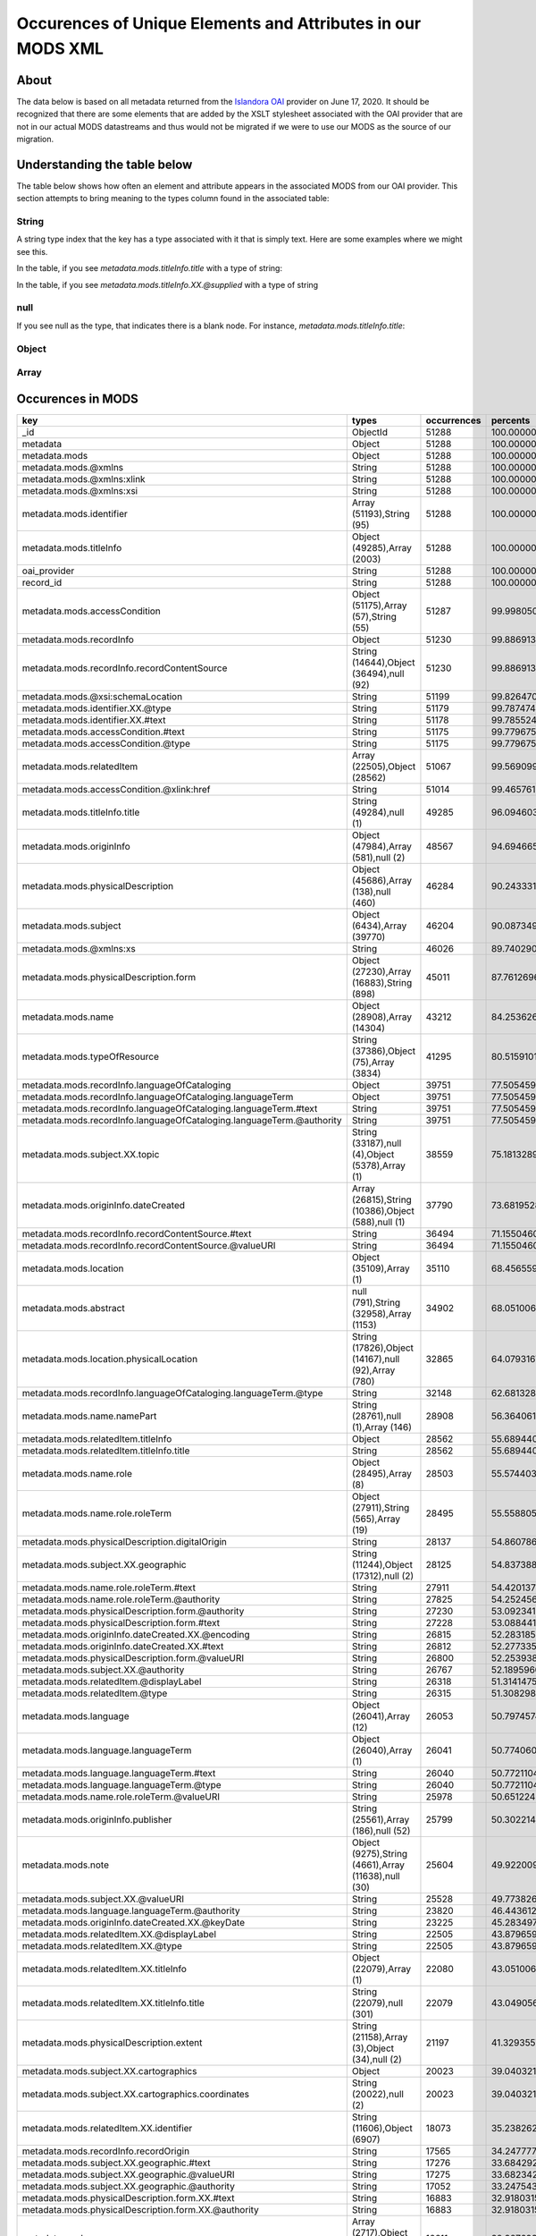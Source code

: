 Occurences of Unique Elements and Attributes in our MODS XML
============================================================

About
-----

The data below is based on all metadata returned from the `Islandora OAI <https://digital.lib.utk.edu/collections/oai2?verb=ListRecords&metadataPrefix=mods&until=2020-06-17>`_
provider on June 17, 2020.  It should be recognized that there are some elements that are added by the XSLT stylesheet
associated with the OAI provider that are not in our actual MODS datastreams and thus would not be migrated if we were
to use our MODS as the source of our migration.

Understanding the table below
-----------------------------

The table below shows how often an element and attribute appears in the associated MODS from our OAI provider. This
section attempts to bring meaning to the types column found in the associated table:

======
String
======

A string type index that the key has a type associated with it that is simply text.  Here are some examples where we
might see this.

In the table, if you see `metadata.mods.titleInfo.title` with a type of string:

.. code-block:: xml
    :caption: An XML element with a simple text node
    :name: An XML element with a simple text node
    :emphasize-lines: 2-4

    <mods:titleInfo>
        <mods:title>
            Didn't mail your tax returns until 11:59 PM last night
        </mods:title>
    </mods:titleInfo>

In the table, if you see `metadata.mods.titleInfo.XX.@supplied` with a type of string

.. code-block:: xml
    :caption: An XML attribute value
    :name: An XML attribute value
    :emphasize-lines: 1

    <mods:titleInfo supplied="yes">
        <mods:title>
            Didn't mail your tax returns until 11:59 PM last night
        </mods:title>
    </mods:titleInfo>


====
null
====

If you see null as the type, that indicates there is a blank node.  For instance, `metadata.mods.titleInfo.title`:

.. code-block:: xml
    :caption: A blank node
    :name: A blank node
    :emphasize-lines: 2

    <mods:titleInfo>
        <mods:title/>
    </mods:titleInfo>

======
Object
======

=====
Array
=====

Occurences in MODS
------------------

+-----------------------------------------------------------------------+-----------------------------------------------------+-------------+-------------------------+
| key                                                                   | types                                               | occurrences | percents                |
+=======================================================================+=====================================================+=============+=========================+
| _id                                                                   | ObjectId                                            | 51288       | 100.0000000000000000000 |
+-----------------------------------------------------------------------+-----------------------------------------------------+-------------+-------------------------+
| metadata                                                              | Object                                              | 51288       | 100.0000000000000000000 |
+-----------------------------------------------------------------------+-----------------------------------------------------+-------------+-------------------------+
| metadata.mods                                                         | Object                                              | 51288       | 100.0000000000000000000 |
+-----------------------------------------------------------------------+-----------------------------------------------------+-------------+-------------------------+
| metadata.mods.@xmlns                                                  | String                                              | 51288       | 100.0000000000000000000 |
+-----------------------------------------------------------------------+-----------------------------------------------------+-------------+-------------------------+
| metadata.mods.@xmlns:xlink                                            | String                                              | 51288       | 100.0000000000000000000 |
+-----------------------------------------------------------------------+-----------------------------------------------------+-------------+-------------------------+
| metadata.mods.@xmlns:xsi                                              | String                                              | 51288       | 100.0000000000000000000 |
+-----------------------------------------------------------------------+-----------------------------------------------------+-------------+-------------------------+
| metadata.mods.identifier                                              | Array (51193),String (95)                           | 51288       | 100.0000000000000000000 |
+-----------------------------------------------------------------------+-----------------------------------------------------+-------------+-------------------------+
| metadata.mods.titleInfo                                               | Object (49285),Array (2003)                         | 51288       | 100.0000000000000000000 |
+-----------------------------------------------------------------------+-----------------------------------------------------+-------------+-------------------------+
| oai_provider                                                          | String                                              | 51288       | 100.0000000000000000000 |
+-----------------------------------------------------------------------+-----------------------------------------------------+-------------+-------------------------+
| record_id                                                             | String                                              | 51288       | 100.0000000000000000000 |
+-----------------------------------------------------------------------+-----------------------------------------------------+-------------+-------------------------+
| metadata.mods.accessCondition                                         | Object (51175),Array (57),String (55)               | 51287       | 99.9980502261737598246  |
+-----------------------------------------------------------------------+-----------------------------------------------------+-------------+-------------------------+
| metadata.mods.recordInfo                                              | Object                                              | 51230       | 99.8869131180782972024  |
+-----------------------------------------------------------------------+-----------------------------------------------------+-------------+-------------------------+
| metadata.mods.recordInfo.recordContentSource                          | String (14644),Object (36494),null (92)             | 51230       | 99.8869131180782972024  |
+-----------------------------------------------------------------------+-----------------------------------------------------+-------------+-------------------------+
| metadata.mods.@xsi:schemaLocation                                     | String                                              | 51199       | 99.8264701294649796637  |
+-----------------------------------------------------------------------+-----------------------------------------------------+-------------+-------------------------+
| metadata.mods.identifier.XX.@type                                     | String                                              | 51179       | 99.7874746529402614215  |
+-----------------------------------------------------------------------+-----------------------------------------------------+-------------+-------------------------+
| metadata.mods.identifier.XX.#text                                     | String                                              | 51178       | 99.7855248791140212461  |
+-----------------------------------------------------------------------+-----------------------------------------------------+-------------+-------------------------+
| metadata.mods.accessCondition.#text                                   | String                                              | 51175       | 99.7796755576353149308  |
+-----------------------------------------------------------------------+-----------------------------------------------------+-------------+-------------------------+
| metadata.mods.accessCondition.@type                                   | String                                              | 51175       | 99.7796755576353149308  |
+-----------------------------------------------------------------------+-----------------------------------------------------+-------------+-------------------------+
| metadata.mods.relatedItem                                             | Array (22505),Object (28562)                        | 51067       | 99.5690999844018023168  |
+-----------------------------------------------------------------------+-----------------------------------------------------+-------------+-------------------------+
| metadata.mods.accessCondition.@xlink:href                             | String                                              | 51014       | 99.4657619716112861852  |
+-----------------------------------------------------------------------+-----------------------------------------------------+-------------+-------------------------+
| metadata.mods.titleInfo.title                                         | String (49284),null (1)                             | 49285       | 96.0946030260489720831  |
+-----------------------------------------------------------------------+-----------------------------------------------------+-------------+-------------------------+
| metadata.mods.originInfo                                              | Object (47984),Array (581),null (2)                 | 48567       | 94.6946654188114109729  |
+-----------------------------------------------------------------------+-----------------------------------------------------+-------------+-------------------------+
| metadata.mods.physicalDescription                                     | Object (45686),Array (138),null (460)               | 46284       | 90.2433317735142708216  |
+-----------------------------------------------------------------------+-----------------------------------------------------+-------------+-------------------------+
| metadata.mods.subject                                                 | Object (6434),Array (39770)                         | 46204       | 90.0873498674153836419  |
+-----------------------------------------------------------------------+-----------------------------------------------------+-------------+-------------------------+
| metadata.mods.@xmlns:xs                                               | String                                              | 46026       | 89.7402901263453429692  |
+-----------------------------------------------------------------------+-----------------------------------------------------+-------------+-------------------------+
| metadata.mods.physicalDescription.form                                | Object (27230),Array (16883),String (898)           | 45011       | 87.7612696927156434867  |
+-----------------------------------------------------------------------+-----------------------------------------------------+-------------+-------------------------+
| metadata.mods.name                                                    | Object (28908),Array (14304)                        | 43212       | 84.2536265793168013261  |
+-----------------------------------------------------------------------+-----------------------------------------------------+-------------+-------------------------+
| metadata.mods.typeOfResource                                          | String (37386),Object (75),Array (3834)             | 41295       | 80.5159101544220874302  |
+-----------------------------------------------------------------------+-----------------------------------------------------+-------------+-------------------------+
| metadata.mods.recordInfo.languageOfCataloging                         | Object                                              | 39751       | 77.5054593667134668067  |
+-----------------------------------------------------------------------+-----------------------------------------------------+-------------+-------------------------+
| metadata.mods.recordInfo.languageOfCataloging.languageTerm            | Object                                              | 39751       | 77.5054593667134668067  |
+-----------------------------------------------------------------------+-----------------------------------------------------+-------------+-------------------------+
| metadata.mods.recordInfo.languageOfCataloging.languageTerm.#text      | String                                              | 39751       | 77.5054593667134668067  |
+-----------------------------------------------------------------------+-----------------------------------------------------+-------------+-------------------------+
| metadata.mods.recordInfo.languageOfCataloging.languageTerm.@authority | String                                              | 39751       | 77.5054593667134668067  |
+-----------------------------------------------------------------------+-----------------------------------------------------+-------------+-------------------------+
| metadata.mods.subject.XX.topic                                        | String (33187),null (4),Object (5378),Array (1)     | 38559       | 75.1813289658399668269  |
+-----------------------------------------------------------------------+-----------------------------------------------------+-------------+-------------------------+
| metadata.mods.originInfo.dateCreated                                  | Array (26815),String (10386),Object (588),null (1)  | 37790       | 73.6819528934643557250  |
+-----------------------------------------------------------------------+-----------------------------------------------------+-------------+-------------------------+
| metadata.mods.recordInfo.recordContentSource.#text                    | String                                              | 36494       | 71.1550460146623038327  |
+-----------------------------------------------------------------------+-----------------------------------------------------+-------------+-------------------------+
| metadata.mods.recordInfo.recordContentSource.@valueURI                | String                                              | 36494       | 71.1550460146623038327  |
+-----------------------------------------------------------------------+-----------------------------------------------------+-------------+-------------------------+
| metadata.mods.location                                                | Object (35109),Array (1)                            | 35110       | 68.4565590391514575686  |
+-----------------------------------------------------------------------+-----------------------------------------------------+-------------+-------------------------+
| metadata.mods.abstract                                                | null (791),String (32958),Array (1153)              | 34902       | 68.0510060832943395326  |
+-----------------------------------------------------------------------+-----------------------------------------------------+-------------+-------------------------+
| metadata.mods.location.physicalLocation                               | String (17826),Object (14167),null (92),Array (780) | 32865       | 64.0793167992512877618  |
+-----------------------------------------------------------------------+-----------------------------------------------------+-------------+-------------------------+
| metadata.mods.recordInfo.languageOfCataloging.languageTerm.@type      | String                                              | 32148       | 62.6813289658399597215  |
+-----------------------------------------------------------------------+-----------------------------------------------------+-------------+-------------------------+
| metadata.mods.name.namePart                                           | String (28761),null (1),Array (146)                 | 28908       | 56.3640617688348157799  |
+-----------------------------------------------------------------------+-----------------------------------------------------+-------------+-------------------------+
| metadata.mods.relatedItem.titleInfo                                   | Object                                              | 28562       | 55.6894400249571077666  |
+-----------------------------------------------------------------------+-----------------------------------------------------+-------------+-------------------------+
| metadata.mods.relatedItem.titleInfo.title                             | String                                              | 28562       | 55.6894400249571077666  |
+-----------------------------------------------------------------------+-----------------------------------------------------+-------------+-------------------------+
| metadata.mods.name.role                                               | Object (28495),Array (8)                            | 28503       | 55.5744033692091718990  |
+-----------------------------------------------------------------------+-----------------------------------------------------+-------------+-------------------------+
| metadata.mods.name.role.roleTerm                                      | Object (27911),String (565),Array (19)              | 28495       | 55.5588051785992860232  |
+-----------------------------------------------------------------------+-----------------------------------------------------+-------------+-------------------------+
| metadata.mods.physicalDescription.digitalOrigin                       | String                                              | 28137       | 54.8607861488067385380  |
+-----------------------------------------------------------------------+-----------------------------------------------------+-------------+-------------------------+
| metadata.mods.subject.XX.geographic                                   | String (11244),Object (17312),null (2)              | 28125       | 54.8373888628919061716  |
+-----------------------------------------------------------------------+-----------------------------------------------------+-------------+-------------------------+
| metadata.mods.name.role.roleTerm.#text                                | String                                              | 27911       | 54.4201372640773683997  |
+-----------------------------------------------------------------------+-----------------------------------------------------+-------------+-------------------------+
| metadata.mods.name.role.roleTerm.@authority                           | String                                              | 27825       | 54.2524567150210543787  |
+-----------------------------------------------------------------------+-----------------------------------------------------+-------------+-------------------------+
| metadata.mods.physicalDescription.form.@authority                     | String                                              | 27230       | 53.0923412884105445642  |
+-----------------------------------------------------------------------+-----------------------------------------------------+-------------+-------------------------+
| metadata.mods.physicalDescription.form.#text                          | String                                              | 27228       | 53.0884417407580713189  |
+-----------------------------------------------------------------------+-----------------------------------------------------+-------------+-------------------------+
| metadata.mods.originInfo.dateCreated.XX.@encoding                     | String                                              | 26815       | 52.2831851505225415622  |
+-----------------------------------------------------------------------+-----------------------------------------------------+-------------+-------------------------+
| metadata.mods.originInfo.dateCreated.XX.#text                         | String                                              | 26812       | 52.2773358290438281415  |
+-----------------------------------------------------------------------+-----------------------------------------------------+-------------+-------------------------+
| metadata.mods.physicalDescription.form.@valueURI                      | String                                              | 26800       | 52.2539385431289957751  |
+-----------------------------------------------------------------------+-----------------------------------------------------+-------------+-------------------------+
| metadata.mods.subject.XX.@authority                                   | String                                              | 26767       | 52.1895960068632049911  |
+-----------------------------------------------------------------------+-----------------------------------------------------+-------------+-------------------------+
| metadata.mods.relatedItem.@displayLabel                               | String                                              | 26318       | 51.3141475588831710297  |
+-----------------------------------------------------------------------+-----------------------------------------------------+-------------+-------------------------+
| metadata.mods.relatedItem.@type                                       | String                                              | 26315       | 51.3082982374044576090  |
+-----------------------------------------------------------------------+-----------------------------------------------------+-------------+-------------------------+
| metadata.mods.language                                                | Object (26041),Array (12)                           | 26053       | 50.7974574949305903715  |
+-----------------------------------------------------------------------+-----------------------------------------------------+-------------+-------------------------+
| metadata.mods.language.languageTerm                                   | Object (26040),Array (1)                            | 26041       | 50.7740602090157508997  |
+-----------------------------------------------------------------------+-----------------------------------------------------+-------------+-------------------------+
| metadata.mods.language.languageTerm.#text                             | String                                              | 26040       | 50.7721104351895178297  |
+-----------------------------------------------------------------------+-----------------------------------------------------+-------------+-------------------------+
| metadata.mods.language.languageTerm.@type                             | String                                              | 26040       | 50.7721104351895178297  |
+-----------------------------------------------------------------------+-----------------------------------------------------+-------------+-------------------------+
| metadata.mods.name.role.roleTerm.@valueURI                            | String                                              | 25978       | 50.6512244579628756469  |
+-----------------------------------------------------------------------+-----------------------------------------------------+-------------+-------------------------+
| metadata.mods.originInfo.publisher                                    | String (25561),Array (186),null (52)                | 25799       | 50.3022149430666019043  |
+-----------------------------------------------------------------------+-----------------------------------------------------+-------------+-------------------------+
| metadata.mods.note                                                    | Object (9275),String (4661),Array (11638),null (30) | 25604       | 49.9220090469505564101  |
+-----------------------------------------------------------------------+-----------------------------------------------------+-------------+-------------------------+
| metadata.mods.subject.XX.@valueURI                                    | String                                              | 25528       | 49.7738262361566086156  |
+-----------------------------------------------------------------------+-----------------------------------------------------+-------------+-------------------------+
| metadata.mods.language.languageTerm.@authority                        | String                                              | 23820       | 46.4436125409452529311  |
+-----------------------------------------------------------------------+-----------------------------------------------------+-------------+-------------------------+
| metadata.mods.originInfo.dateCreated.XX.@keyDate                      | String                                              | 23225       | 45.2834971143347360112  |
+-----------------------------------------------------------------------+-----------------------------------------------------+-------------+-------------------------+
| metadata.mods.relatedItem.XX.@displayLabel                            | String                                              | 22505       | 43.8796599594447016557  |
+-----------------------------------------------------------------------+-----------------------------------------------------+-------------+-------------------------+
| metadata.mods.relatedItem.XX.@type                                    | String                                              | 22505       | 43.8796599594447016557  |
+-----------------------------------------------------------------------+-----------------------------------------------------+-------------+-------------------------+
| metadata.mods.relatedItem.XX.titleInfo                                | Object (22079),Array (1)                            | 22080       | 43.0510060832943395326  |
+-----------------------------------------------------------------------+-----------------------------------------------------+-------------+-------------------------+
| metadata.mods.relatedItem.XX.titleInfo.title                          | String (22079),null (301)                           | 22079       | 43.0490563094680993572  |
+-----------------------------------------------------------------------+-----------------------------------------------------+-------------+-------------------------+
| metadata.mods.physicalDescription.extent                              | String (21158),Array (3),Object (34),null (2)       | 21197       | 41.3293557947278102915  |
+-----------------------------------------------------------------------+-----------------------------------------------------+-------------+-------------------------+
| metadata.mods.subject.XX.cartographics                                | Object                                              | 20023       | 39.0403213227265624141  |
+-----------------------------------------------------------------------+-----------------------------------------------------+-------------+-------------------------+
| metadata.mods.subject.XX.cartographics.coordinates                    | String (20022),null (2)                             | 20023       | 39.0403213227265624141  |
+-----------------------------------------------------------------------+-----------------------------------------------------+-------------+-------------------------+
| metadata.mods.relatedItem.XX.identifier                               | String (11606),Object (6907)                        | 18073       | 35.2382623615660577343  |
+-----------------------------------------------------------------------+-----------------------------------------------------+-------------+-------------------------+
| metadata.mods.recordInfo.recordOrigin                                 | String                                              | 17565       | 34.2477772578380879054  |
+-----------------------------------------------------------------------+-----------------------------------------------------+-------------+-------------------------+
| metadata.mods.subject.XX.geographic.#text                             | String                                              | 17276       | 33.6842926220558425143  |
+-----------------------------------------------------------------------+-----------------------------------------------------+-------------+-------------------------+
| metadata.mods.subject.XX.geographic.@valueURI                         | String                                              | 17275       | 33.6823428482296023390  |
+-----------------------------------------------------------------------+-----------------------------------------------------+-------------+-------------------------+
| metadata.mods.subject.XX.geographic.@authority                        | String                                              | 17052       | 33.2475432849789456213  |
+-----------------------------------------------------------------------+-----------------------------------------------------+-------------+-------------------------+
| metadata.mods.physicalDescription.form.XX.#text                       | String                                              | 16883       | 32.9180315083450309999  |
+-----------------------------------------------------------------------+-----------------------------------------------------+-------------+-------------------------+
| metadata.mods.physicalDescription.form.XX.@authority                  | String                                              | 16883       | 32.9180315083450309999  |
+-----------------------------------------------------------------------+-----------------------------------------------------+-------------+-------------------------+
| metadata.mods.genre                                                   | Array (2717),Object (13009),String (885)            | 16611       | 32.3876930276087975358  |
+-----------------------------------------------------------------------+-----------------------------------------------------+-------------+-------------------------+
| metadata.mods.physicalDescription.internetMediaType                   | String (14660),Array (34)                           | 14694       | 28.6499766027140836400  |
+-----------------------------------------------------------------------+-----------------------------------------------------+-------------+-------------------------+
| metadata.mods.originInfo.place                                        | Object (14334),Array (83)                           | 14417       | 28.1098892528466706153  |
+-----------------------------------------------------------------------+-----------------------------------------------------+-------------+-------------------------+
| metadata.mods.originInfo.place.placeTerm                              | Object (14269),String (65)                          | 14334       | 27.9480580252690700149  |
+-----------------------------------------------------------------------+-----------------------------------------------------+-------------+-------------------------+
| metadata.mods.name.XX.namePart                                        | String (14303),Array (10224)                        | 14304       | 27.8895648104819855462  |
+-----------------------------------------------------------------------+-----------------------------------------------------+-------------+-------------------------+
| metadata.mods.name.XX.role                                            | Object (14302),Array (2)                            | 14304       | 27.8895648104819855462  |
+-----------------------------------------------------------------------+-----------------------------------------------------+-------------+-------------------------+
| metadata.mods.name.XX.role.roleTerm                                   | Object (14273),String (122),Array (15)              | 14302       | 27.8856652628295123009  |
+-----------------------------------------------------------------------+-----------------------------------------------------+-------------+-------------------------+
| metadata.mods.name.XX.role.roleTerm.#text                             | String                                              | 14273       | 27.8291218218686644548  |
+-----------------------------------------------------------------------+-----------------------------------------------------+-------------+-------------------------+
| metadata.mods.name.XX.role.roleTerm.@authority                        | String                                              | 14273       | 27.8291218218686644548  |
+-----------------------------------------------------------------------+-----------------------------------------------------+-------------+-------------------------+
| metadata.mods.location.physicalLocation.#text                         | String                                              | 14167       | 27.6224457962876321915  |
+-----------------------------------------------------------------------+-----------------------------------------------------+-------------+-------------------------+
| metadata.mods.location.physicalLocation.@valueURI                     | String                                              | 14167       | 27.6224457962876321915  |
+-----------------------------------------------------------------------+-----------------------------------------------------+-------------+-------------------------+
| metadata.mods.originInfo.dateCreated.XX.@point                        | String                                              | 13647       | 26.6085634066448299961  |
+-----------------------------------------------------------------------+-----------------------------------------------------+-------------+-------------------------+
| metadata.mods.name.XX.role.roleTerm.@valueURI                         | String                                              | 13630       | 26.5754172515988145165  |
+-----------------------------------------------------------------------+-----------------------------------------------------+-------------+-------------------------+
| metadata.mods.physicalDescription.form.XX.@valueURI                   | String                                              | 13432       | 26.1893620340040556016  |
+-----------------------------------------------------------------------+-----------------------------------------------------+-------------+-------------------------+
| metadata.mods.genre.@authority                                        | String                                              | 13009       | 25.3646077055061596184  |
+-----------------------------------------------------------------------+-----------------------------------------------------+-------------+-------------------------+
| metadata.mods.genre.#text                                             | String                                              | 13007       | 25.3607081578536899258  |
+-----------------------------------------------------------------------+-----------------------------------------------------+-------------+-------------------------+
| metadata.mods.genre.@valueURI                                         | String                                              | 12952       | 25.2534705974107005488  |
+-----------------------------------------------------------------------+-----------------------------------------------------+-------------+-------------------------+
| metadata.mods.name.role.roleTerm.@type                                | String                                              | 12896       | 25.1442832631414745492  |
+-----------------------------------------------------------------------+-----------------------------------------------------+-------------+-------------------------+
| metadata.mods.originInfo.place.placeTerm.#text                        | String                                              | 12822       | 25.0000000000000000000  |
+-----------------------------------------------------------------------+-----------------------------------------------------+-------------+-------------------------+
| metadata.mods.@version                                                | String                                              | 12791       | 24.9395570113866789086  |
+-----------------------------------------------------------------------+-----------------------------------------------------+-------------+-------------------------+
| metadata.mods.name.XX.@valueURI                                       | String                                              | 12705       | 24.7718764623303684402  |
+-----------------------------------------------------------------------+-----------------------------------------------------+-------------+-------------------------+
| metadata.mods.name.XX.@authority                                      | String                                              | 12683       | 24.7289814381531734000  |
+-----------------------------------------------------------------------+-----------------------------------------------------+-------------+-------------------------+
| metadata.mods.physicalDescription.form.XX.@type                       | String                                              | 12380       | 24.1381999688036188445  |
+-----------------------------------------------------------------------+-----------------------------------------------------+-------------+-------------------------+
| metadata.mods.originInfo.place.placeTerm.@valueURI                    | String                                              | 12030       | 23.4557791296209643406  |
+-----------------------------------------------------------------------+-----------------------------------------------------+-------------+-------------------------+
| metadata.mods.name.XX.role.roleTerm.@type                             | String                                              | 10907       | 21.2661831227577593495  |
+-----------------------------------------------------------------------+-----------------------------------------------------+-------------+-------------------------+
| metadata.mods.name.XX.@type                                           | String                                              | 10809       | 21.0751052877866165147  |
+-----------------------------------------------------------------------+-----------------------------------------------------+-------------+-------------------------+
| metadata.mods.name.XX.displayForm                                     | String                                              | 10284       | 20.0514740290126347588  |
+-----------------------------------------------------------------------+-----------------------------------------------------+-------------+-------------------------+
| metadata.mods.name.XX.description                                     | String                                              | 10248       | 19.9812821712681341069  |
+-----------------------------------------------------------------------+-----------------------------------------------------+-------------+-------------------------+
| metadata.mods.name.XX.namePart.XX.#text                               | String                                              | 10224       | 19.9344875994384658213  |
+-----------------------------------------------------------------------+-----------------------------------------------------+-------------+-------------------------+
| metadata.mods.name.XX.namePart.XX.@type                               | String                                              | 10224       | 19.9344875994384658213  |
+-----------------------------------------------------------------------+-----------------------------------------------------+-------------+-------------------------+
| metadata.mods.note.#text                                              | String                                              | 9275        | 18.0841522383403514596  |
+-----------------------------------------------------------------------+-----------------------------------------------------+-------------+-------------------------+
| metadata.mods.note.XX.#text                                           | String                                              | 9262        | 18.0588051785992824705  |
+-----------------------------------------------------------------------+-----------------------------------------------------+-------------+-------------------------+
| metadata.mods.note.XX.@displayLabel                                   | String                                              | 9002        | 17.5518639837778813728  |
+-----------------------------------------------------------------------+-----------------------------------------------------+-------------+-------------------------+
| metadata.mods.note.@displayLabel                                      | String                                              | 8999        | 17.5460146622991750576  |
+-----------------------------------------------------------------------+-----------------------------------------------------+-------------+-------------------------+
| metadata.mods.relatedItem.XX.location                                 | Object                                              | 7070        | 13.7849009514896270190  |
+-----------------------------------------------------------------------+-----------------------------------------------------+-------------+-------------------------+
| metadata.mods.relatedItem.XX.location.url                             | String                                              | 7070        | 13.7849009514896270190  |
+-----------------------------------------------------------------------+-----------------------------------------------------+-------------+-------------------------+
| metadata.mods.subject.XX.name                                         | Object                                              | 6995        | 13.6386679145219158471  |
+-----------------------------------------------------------------------+-----------------------------------------------------+-------------+-------------------------+
| metadata.mods.name.@valueURI                                          | String                                              | 6965        | 13.5801746997348313784  |
+-----------------------------------------------------------------------+-----------------------------------------------------+-------------+-------------------------+
| metadata.mods.relatedItem.XX.identifier.#text                         | String                                              | 6907        | 13.4670878178131339098  |
+-----------------------------------------------------------------------+-----------------------------------------------------+-------------+-------------------------+
| metadata.mods.relatedItem.XX.identifier.@type                         | String                                              | 6907        | 13.4670878178131339098  |
+-----------------------------------------------------------------------+-----------------------------------------------------+-------------+-------------------------+
| metadata.mods.subject.XX.name.namePart                                | String (6633),null (263)                            | 6887        | 13.4280923412884103385  |
+-----------------------------------------------------------------------+-----------------------------------------------------+-------------+-------------------------+
| metadata.mods.originInfo.dateIssued                                   | Array (6370),String (186),Object (233)              | 6789        | 13.2370145063172675037  |
+-----------------------------------------------------------------------+-----------------------------------------------------+-------------+-------------------------+
| metadata.mods.recordInfo.recordIdentifier                             | String                                              | 6727        | 13.1161285290906253209  |
+-----------------------------------------------------------------------+-----------------------------------------------------+-------------+-------------------------+
| metadata.mods.originInfo.dateIssued.XX.#text                          | String                                              | 6370        | 12.4200592731243180111  |
+-----------------------------------------------------------------------+-----------------------------------------------------+-------------+-------------------------+
| metadata.mods.originInfo.dateIssued.XX.@encoding                      | String                                              | 6370        | 12.4200592731243180111  |
+-----------------------------------------------------------------------+-----------------------------------------------------+-------------+-------------------------+
| metadata.mods.originInfo.dateIssued.XX.@keyDate                       | String                                              | 5405        | 10.5385275308064265687  |
+-----------------------------------------------------------------------+-----------------------------------------------------+-------------+-------------------------+
| metadata.mods.subject.XX.topic.@valueURI                              | String                                              | 5309        | 10.3513492434877552029  |
+-----------------------------------------------------------------------+-----------------------------------------------------+-------------+-------------------------+
| metadata.mods.classification                                          | Object (5277),String (28)                           | 5305        | 10.3435501481828104886  |
+-----------------------------------------------------------------------+-----------------------------------------------------+-------------+-------------------------+
| metadata.mods.classification.#text                                    | String                                              | 5277        | 10.2889564810481992652  |
+-----------------------------------------------------------------------+-----------------------------------------------------+-------------+-------------------------+
| metadata.mods.classification.@authority                               | String                                              | 5277        | 10.2889564810481992652  |
+-----------------------------------------------------------------------+-----------------------------------------------------+-------------+-------------------------+
| metadata.mods.subject.XX.topic.#text                                  | String                                              | 5060        | 9.8658555607549516253   |
+-----------------------------------------------------------------------+-----------------------------------------------------+-------------+-------------------------+
| metadata.mods.originInfo.place.placeTerm.@type                        | String                                              | 4729        | 9.2204804242707840700   |
+-----------------------------------------------------------------------+-----------------------------------------------------+-------------+-------------------------+
| metadata.mods.subject.geographic                                      | String (1946),Object (2587)                         | 4533        | 8.8383247543284984005   |
+-----------------------------------------------------------------------+-----------------------------------------------------+-------------+-------------------------+
| metadata.mods.subject.XX.topic.@authority                             | String                                              | 4500        | 8.7739822180627040638   |
+-----------------------------------------------------------------------+-----------------------------------------------------+-------------+-------------------------+
| metadata.mods.recordInfo.recordCreationDate                           | String (2386),Object (1892)                         | 4278        | 8.3411324286382786397   |
+-----------------------------------------------------------------------+-----------------------------------------------------+-------------+-------------------------+
| metadata.mods.originInfo.place.@supplied                              | String                                              | 4232        | 8.2514428326314153139   |
+-----------------------------------------------------------------------+-----------------------------------------------------+-------------+-------------------------+
| metadata.mods.originInfo.issuance                                     | String                                              | 4207        | 8.2026984869755104057   |
+-----------------------------------------------------------------------+-----------------------------------------------------+-------------+-------------------------+
| metadata.mods.name.@type                                              | String                                              | 3850        | 7.5066292310092030959   |
+-----------------------------------------------------------------------+-----------------------------------------------------+-------------+-------------------------+
| metadata.mods.originInfo.dateCreated.XX.@qualifier                    | String                                              | 3839        | 7.4851817189206055758   |
+-----------------------------------------------------------------------+-----------------------------------------------------+-------------+-------------------------+
| metadata.mods.name.@authority                                         | String                                              | 3550        | 6.9216970831383557439   |
+-----------------------------------------------------------------------+-----------------------------------------------------+-------------+-------------------------+
| metadata.mods.subject.@authority                                      | String                                              | 2791        | 5.4418187490251126448   |
+-----------------------------------------------------------------------+-----------------------------------------------------+-------------+-------------------------+
| metadata.mods.subject.@valueURI                                       | String                                              | 2782        | 5.4242707845889874818   |
+-----------------------------------------------------------------------+-----------------------------------------------------+-------------+-------------------------+
| metadata.mods.subject.XX.temporal                                     | String (2586),null (2)                              | 2588        | 5.0460146622991732812   |
+-----------------------------------------------------------------------+-----------------------------------------------------+-------------+-------------------------+
| metadata.mods.subject.geographic.#text                                | String                                              | 2587        | 5.0440648884729375467   |
+-----------------------------------------------------------------------+-----------------------------------------------------+-------------+-------------------------+
| metadata.mods.subject.geographic.@valueURI                            | String                                              | 2587        | 5.0440648884729375467   |
+-----------------------------------------------------------------------+-----------------------------------------------------+-------------+-------------------------+
| metadata.mods.subject.geographic.@authority                           | String                                              | 2586        | 5.0421151146467009241   |
+-----------------------------------------------------------------------+-----------------------------------------------------+-------------+-------------------------+
| metadata.mods.subject.XX.name.@authority                              | String                                              | 2550        | 4.9719232569021993839   |
+-----------------------------------------------------------------------+-----------------------------------------------------+-------------+-------------------------+
| metadata.mods.genre.XX.#text                                          | String                                              | 2538        | 4.9485259709873652412   |
+-----------------------------------------------------------------------+-----------------------------------------------------+-------------+-------------------------+
| metadata.mods.genre.XX.@authority                                     | String                                              | 2538        | 4.9485259709873652412   |
+-----------------------------------------------------------------------+-----------------------------------------------------+-------------+-------------------------+
| metadata.mods.location.holdingSimple                                  | Object                                              | 2510        | 4.8939323038527531295   |
+-----------------------------------------------------------------------+-----------------------------------------------------+-------------+-------------------------+
| metadata.mods.location.holdingSimple.copyInformation                  | Object                                              | 2510        | 4.8939323038527531295   |
+-----------------------------------------------------------------------+-----------------------------------------------------+-------------+-------------------------+
| metadata.mods.location.holdingSimple.copyInformation.shelfLocator     | String                                              | 2510        | 4.8939323038527531295   |
+-----------------------------------------------------------------------+-----------------------------------------------------+-------------+-------------------------+
| metadata.mods.subject.XX.name.@valueURI                               | String                                              | 2499        | 4.8724847917641556094   |
+-----------------------------------------------------------------------+-----------------------------------------------------+-------------+-------------------------+
| metadata.mods.subject.cartographics                                   | Object                                              | 2458        | 4.7925440648884727324   |
+-----------------------------------------------------------------------+-----------------------------------------------------+-------------+-------------------------+
| metadata.mods.subject.cartographics.coordinates                       | String                                              | 2458        | 4.7925440648884727324   |
+-----------------------------------------------------------------------+-----------------------------------------------------+-------------+-------------------------+
| metadata.mods.recordInfo.recordChangeDate                             | Array (1956),Object (315)                           | 2271        | 4.4279363593823113376   |
+-----------------------------------------------------------------------+-----------------------------------------------------+-------------+-------------------------+
| metadata.mods.location.url                                            | Array                                               | 2244        | 4.3752924660739358487   |
+-----------------------------------------------------------------------+-----------------------------------------------------+-------------+-------------------------+
| metadata.mods.location.url.XX.#text                                   | String                                              | 2244        | 4.3752924660739358487   |
+-----------------------------------------------------------------------+-----------------------------------------------------+-------------+-------------------------+
| metadata.mods.location.url.XX.@access                                 | String                                              | 2244        | 4.3752924660739358487   |
+-----------------------------------------------------------------------+-----------------------------------------------------+-------------+-------------------------+
| metadata.mods.location.url.XX.@usage                                  | String                                              | 2244        | 4.3752924660739358487   |
+-----------------------------------------------------------------------+-----------------------------------------------------+-------------+-------------------------+
| metadata.mods.titleInfo.@supplied                                     | String                                              | 2105        | 4.1042739042271092487   |
+-----------------------------------------------------------------------+-----------------------------------------------------+-------------+-------------------------+
| metadata.mods.titleInfo.XX.title                                      | String                                              | 2003        | 3.9053969739510216996   |
+-----------------------------------------------------------------------+-----------------------------------------------------+-------------+-------------------------+
| metadata.mods.recordInfo.recordChangeDate.XX.#text                    | String                                              | 1956        | 3.8137576041179221953   |
+-----------------------------------------------------------------------+-----------------------------------------------------+-------------+-------------------------+
| metadata.mods.recordInfo.recordChangeDate.XX.@encoding                | String                                              | 1956        | 3.8137576041179221953   |
+-----------------------------------------------------------------------+-----------------------------------------------------+-------------+-------------------------+
| metadata.mods.subject.XX.@displayLabel                                | String                                              | 1956        | 3.8137576041179221953   |
+-----------------------------------------------------------------------+-----------------------------------------------------+-------------+-------------------------+
| metadata.mods.@xmlns:iso20775                                         | String                                              | 1892        | 3.6889720792388080994   |
+-----------------------------------------------------------------------+-----------------------------------------------------+-------------+-------------------------+
| metadata.mods.location.holdingExternal                                | Object                                              | 1892        | 3.6889720792388080994   |
+-----------------------------------------------------------------------+-----------------------------------------------------+-------------+-------------------------+
| metadata.mods.location.holdingExternal.holding                        | Object                                              | 1892        | 3.6889720792388080994   |
+-----------------------------------------------------------------------+-----------------------------------------------------+-------------+-------------------------+
| metadata.mods.location.holdingExternal.holding.@xsi:schemaLocation    | String                                              | 1892        | 3.6889720792388080994   |
+-----------------------------------------------------------------------+-----------------------------------------------------+-------------+-------------------------+
| metadata.mods.location.holdingExternal.holding.physicalAddress        | Object                                              | 1892        | 3.6889720792388080994   |
+-----------------------------------------------------------------------+-----------------------------------------------------+-------------+-------------------------+
| metadata.mods.location.holdingExternal.holding.physicalAddress.text   | Array                                               | 1892        | 3.6889720792388080994   |
+-----------------------------------------------------------------------+-----------------------------------------------------+-------------+-------------------------+
| metadata.mods.recordInfo.recordCreationDate.#text                     | String                                              | 1892        | 3.6889720792388080994   |
+-----------------------------------------------------------------------+-----------------------------------------------------+-------------+-------------------------+
| metadata.mods.recordInfo.recordCreationDate.@encoding                 | String                                              | 1892        | 3.6889720792388080994   |
+-----------------------------------------------------------------------+-----------------------------------------------------+-------------+-------------------------+
| metadata.mods.subject.topic                                           | String (1660),null (1),Object (22)                  | 1683        | 3.2814693495554516645   |
+-----------------------------------------------------------------------+-----------------------------------------------------+-------------+-------------------------+
| metadata.mods.titleInfo.XX.@supplied                                  | String                                              | 1447        | 2.8213227265637184082   |
+-----------------------------------------------------------------------+-----------------------------------------------------+-------------+-------------------------+
| metadata.mods.originInfo.dateOther                                    | String (57),Object (798),Array (412)                | 1267        | 2.4703634378412102635   |
+-----------------------------------------------------------------------+-----------------------------------------------------+-------------+-------------------------+
| metadata.mods.relatedItem.location                                    | Object                                              | 1230        | 2.3982218062704725448   |
+-----------------------------------------------------------------------+-----------------------------------------------------+-------------+-------------------------+
| metadata.mods.relatedItem.location.url                                | String                                              | 1229        | 2.3962720324442363662   |
+-----------------------------------------------------------------------+-----------------------------------------------------+-------------+-------------------------+
| metadata.mods.physicalDescription.note                                | String (926),Array (232)                            | 1158        | 2.2578380907814694645   |
+-----------------------------------------------------------------------+-----------------------------------------------------+-------------+-------------------------+
| metadata.mods.location.shelfLocator                                   | String                                              | 1069        | 2.0843082202464513486   |
+-----------------------------------------------------------------------+-----------------------------------------------------+-------------+-------------------------+
| metadata.mods.@xmlns:mods                                             | String                                              | 886         | 1.7274996100452346681   |
+-----------------------------------------------------------------------+-----------------------------------------------------+-------------+-------------------------+
| metadata.mods.originInfo.dateOther.#text                              | String                                              | 798         | 1.5559195133364529529   |
+-----------------------------------------------------------------------+-----------------------------------------------------+-------------+-------------------------+
| metadata.mods.originInfo.dateOther.@encoding                          | String                                              | 798         | 1.5559195133364529529   |
+-----------------------------------------------------------------------+-----------------------------------------------------+-------------+-------------------------+
| metadata.mods.@xmlns:etd                                              | String                                              | 795         | 1.5500701918577444172   |
+-----------------------------------------------------------------------+-----------------------------------------------------+-------------+-------------------------+
| metadata.mods.location.physicalLocation.XX.#text                      | String                                              | 780         | 1.5208235844642021828   |
+-----------------------------------------------------------------------+-----------------------------------------------------+-------------+-------------------------+
| metadata.mods.location.physicalLocation.XX.@displayLabel              | String                                              | 780         | 1.5208235844642021828   |
+-----------------------------------------------------------------------+-----------------------------------------------------+-------------+-------------------------+
| metadata.mods.name.role.roleTerm.@authorityURI                        | String                                              | 719         | 1.4018873810637966226   |
+-----------------------------------------------------------------------+-----------------------------------------------------+-------------+-------------------------+
| metadata.mods.titleInfo.XX.@type                                      | String                                              | 671         | 1.3082982374044611618   |
+-----------------------------------------------------------------------+-----------------------------------------------------+-------------+-------------------------+
| metadata.mods.location.physicalLocation.@authority                    | String                                              | 606         | 1.1815629386991108873   |
+-----------------------------------------------------------------------+-----------------------------------------------------+-------------+-------------------------+
| metadata.mods.relatedItem.XX.abstract                                 | String                                              | 606         | 1.1815629386991108873   |
+-----------------------------------------------------------------------+-----------------------------------------------------+-------------+-------------------------+
| metadata.mods.originInfo.dateCreated.#text                            | String                                              | 588         | 1.1464670098268601173   |
+-----------------------------------------------------------------------+-----------------------------------------------------+-------------+-------------------------+
| metadata.mods.originInfo.dateCreated.@encoding                        | String                                              | 588         | 1.1464670098268601173   |
+-----------------------------------------------------------------------+-----------------------------------------------------+-------------+-------------------------+
| metadata.mods.originInfo.dateCreated.@keyDate                         | String                                              | 588         | 1.1464670098268601173   |
+-----------------------------------------------------------------------+-----------------------------------------------------+-------------+-------------------------+
| metadata.mods.originInfo.XX.dateCreated                               | Object                                              | 552         | 1.0762751520823583551   |
+-----------------------------------------------------------------------+-----------------------------------------------------+-------------+-------------------------+
| metadata.mods.originInfo.XX.dateCreated.#text                         | String                                              | 552         | 1.0762751520823583551   |
+-----------------------------------------------------------------------+-----------------------------------------------------+-------------+-------------------------+
| metadata.mods.originInfo.XX.dateCreated.@encoding                     | String                                              | 552         | 1.0762751520823583551   |
+-----------------------------------------------------------------------+-----------------------------------------------------+-------------+-------------------------+
| metadata.mods.originInfo.XX.dateCreated.@keyDate                      | String                                              | 552         | 1.0762751520823583551   |
+-----------------------------------------------------------------------+-----------------------------------------------------+-------------+-------------------------+
| metadata.mods.originInfo.XX.dateCreated.@point                        | String                                              | 552         | 1.0762751520823583551   |
+-----------------------------------------------------------------------+-----------------------------------------------------+-------------+-------------------------+
| metadata.mods.originInfo.XX.dateIssued                                | String                                              | 552         | 1.0762751520823583551   |
+-----------------------------------------------------------------------+-----------------------------------------------------+-------------+-------------------------+
| metadata.mods.originInfo.dateCreated.@point                           | String                                              | 533         | 1.0392294493838714065   |
+-----------------------------------------------------------------------+-----------------------------------------------------+-------------+-------------------------+
| metadata.mods.tableOfContents                                         | String                                              | 529         | 1.0314303540789269142   |
+-----------------------------------------------------------------------+-----------------------------------------------------+-------------+-------------------------+
| metadata.mods.mods:note                                               | Object                                              | 478         | 0.9319918889408828067   |
+-----------------------------------------------------------------------+-----------------------------------------------------+-------------+-------------------------+
| metadata.mods.mods:note.#text                                         | String                                              | 478         | 0.9319918889408828067   |
+-----------------------------------------------------------------------+-----------------------------------------------------+-------------+-------------------------+
| metadata.mods.mods:note.@displayLabel                                 | String                                              | 478         | 0.9319918889408828067   |
+-----------------------------------------------------------------------+-----------------------------------------------------+-------------+-------------------------+
| metadata.mods.genre.XX.@valueURI                                      | String                                              | 473         | 0.9222430198097020249   |
+-----------------------------------------------------------------------+-----------------------------------------------------+-------------+-------------------------+
| metadata.mods.originInfo.dateOther.XX.#text                           | String                                              | 412         | 0.8033068164092965757   |
+-----------------------------------------------------------------------+-----------------------------------------------------+-------------+-------------------------+
| metadata.mods.originInfo.dateOther.XX.@encoding                       | String                                              | 412         | 0.8033068164092965757   |
+-----------------------------------------------------------------------+-----------------------------------------------------+-------------+-------------------------+
| metadata.mods.originInfo.dateOther.XX.@point                          | String                                              | 412         | 0.8033068164092965757   |
+-----------------------------------------------------------------------+-----------------------------------------------------+-------------+-------------------------+
| metadata.mods.recordInfo.recordChangeDate.#text                       | String                                              | 315         | 0.6141787552643893644   |
+-----------------------------------------------------------------------+-----------------------------------------------------+-------------+-------------------------+
| metadata.mods.recordInfo.recordChangeDate.@encoding                   | String                                              | 315         | 0.6141787552643893644   |
+-----------------------------------------------------------------------+-----------------------------------------------------+-------------+-------------------------+
| metadata.mods.name.@usage                                             | String                                              | 311         | 0.6063796599594446501   |
+-----------------------------------------------------------------------+-----------------------------------------------------+-------------+-------------------------+
| metadata.mods.part                                                    | Object                                              | 279         | 0.5439868975198877132   |
+-----------------------------------------------------------------------+-----------------------------------------------------+-------------+-------------------------+
| metadata.mods.part.detail                                             | Object                                              | 279         | 0.5439868975198877132   |
+-----------------------------------------------------------------------+-----------------------------------------------------+-------------+-------------------------+
| metadata.mods.note.@type                                              | String                                              | 276         | 0.5381375760411791775   |
+-----------------------------------------------------------------------+-----------------------------------------------------+-------------+-------------------------+
| metadata.mods.note.XX.@type                                           | String                                              | 267         | 0.5205896116050537925   |
+-----------------------------------------------------------------------+-----------------------------------------------------+-------------+-------------------------+
| metadata.mods.relatedItem.abstract                                    | String                                              | 259         | 0.5049914209951645860   |
+-----------------------------------------------------------------------+-----------------------------------------------------+-------------+-------------------------+
| metadata.mods.titleInfo.partName                                      | String                                              | 256         | 0.4991420995164561059   |
+-----------------------------------------------------------------------+-----------------------------------------------------+-------------+-------------------------+
| metadata.mods.part.detail.title                                       | String                                              | 245         | 0.4776945874278583637   |
+-----------------------------------------------------------------------+-----------------------------------------------------+-------------+-------------------------+
| metadata.mods.originInfo.dateIssued.#text                             | String                                              | 233         | 0.4542973015130244985   |
+-----------------------------------------------------------------------+-----------------------------------------------------+-------------+-------------------------+
| metadata.mods.originInfo.dateIssued.@encoding                         | String                                              | 233         | 0.4542973015130244985   |
+-----------------------------------------------------------------------+-----------------------------------------------------+-------------+-------------------------+
| metadata.mods.originInfo.dateIssued.@keyDate                          | String                                              | 233         | 0.4542973015130244985   |
+-----------------------------------------------------------------------+-----------------------------------------------------+-------------+-------------------------+
| metadata.mods.subject.XX.name.role                                    | Object                                              | 221         | 0.4309000155981906333   |
+-----------------------------------------------------------------------+-----------------------------------------------------+-------------+-------------------------+
| metadata.mods.subject.XX.name.role.roleTerm                           | Object                                              | 221         | 0.4309000155981906333   |
+-----------------------------------------------------------------------+-----------------------------------------------------+-------------+-------------------------+
| metadata.mods.subject.XX.name.role.roleTerm.#text                     | String                                              | 221         | 0.4309000155981906333   |
+-----------------------------------------------------------------------+-----------------------------------------------------+-------------+-------------------------+
| metadata.mods.subject.XX.name.role.roleTerm.@authority                | String                                              | 221         | 0.4309000155981906333   |
+-----------------------------------------------------------------------+-----------------------------------------------------+-------------+-------------------------+
| metadata.mods.subject.XX.name.role.roleTerm.@valueURI                 | String                                              | 221         | 0.4309000155981906333   |
+-----------------------------------------------------------------------+-----------------------------------------------------+-------------+-------------------------+
| metadata.mods.subject.name                                            | Object                                              | 218         | 0.4250506941194821531   |
+-----------------------------------------------------------------------+-----------------------------------------------------+-------------+-------------------------+
| metadata.mods.subject.name.namePart                                   | String                                              | 218         | 0.4250506941194821531   |
+-----------------------------------------------------------------------+-----------------------------------------------------+-------------+-------------------------+
| metadata.mods.titleInfo.nonSort                                       | String                                              | 206         | 0.4016534082046482879   |
+-----------------------------------------------------------------------+-----------------------------------------------------+-------------+-------------------------+
| metadata.mods.subject.name.@authority                                 | String                                              | 165         | 0.3217126813289658549   |
+-----------------------------------------------------------------------+-----------------------------------------------------+-------------+-------------------------+
| metadata.mods.originInfo.dateIssued.@qualifier                        | String                                              | 162         | 0.3158633598502573747   |
+-----------------------------------------------------------------------+-----------------------------------------------------+-------------+-------------------------+
| metadata.mods.subject.name.@valueURI                                  | String                                              | 162         | 0.3158633598502573747   |
+-----------------------------------------------------------------------+-----------------------------------------------------+-------------+-------------------------+
| metadata.mods.originInfo.dateIssued.XX.@point                         | String                                              | 152         | 0.2963656215878958111   |
+-----------------------------------------------------------------------+-----------------------------------------------------+-------------+-------------------------+
| metadata.mods.name.namePart.XX.#text                                  | String                                              | 146         | 0.2846669786304788508   |
+-----------------------------------------------------------------------+-----------------------------------------------------+-------------+-------------------------+
| metadata.mods.name.namePart.XX.@type                                  | String                                              | 146         | 0.2846669786304788508   |
+-----------------------------------------------------------------------+-----------------------------------------------------+-------------+-------------------------+
| metadata.mods.relatedItem.identifier                                  | String (132),Object (6)                             | 138         | 0.2690687880205895888   |
+-----------------------------------------------------------------------+-----------------------------------------------------+-------------+-------------------------+
| metadata.mods.physicalDescription.XX.extent                           | String                                              | 136         | 0.2651692403681172872   |
+-----------------------------------------------------------------------+-----------------------------------------------------+-------------+-------------------------+
| metadata.mods.originInfo.dateIssued.XX.@qualifier                     | String                                              | 132         | 0.2573701450631726839   |
+-----------------------------------------------------------------------+-----------------------------------------------------+-------------+-------------------------+
| metadata.mods.physicalDescription.XX.form                             | Object                                              | 107         | 0.2086257994072687472   |
+-----------------------------------------------------------------------+-----------------------------------------------------+-------------+-------------------------+
| metadata.mods.physicalDescription.XX.form.#text                       | String                                              | 107         | 0.2086257994072687472   |
+-----------------------------------------------------------------------+-----------------------------------------------------+-------------+-------------------------+
| metadata.mods.physicalDescription.XX.form.@authority                  | String                                              | 107         | 0.2086257994072687472   |
+-----------------------------------------------------------------------+-----------------------------------------------------+-------------+-------------------------+
| metadata.mods.physicalDescription.XX.form.@valueURI                   | String                                              | 107         | 0.2086257994072687472   |
+-----------------------------------------------------------------------+-----------------------------------------------------+-------------+-------------------------+
| metadata.mods.physicalDescription.form.@authorityURI                  | String                                              | 101         | 0.1969271564498518146   |
+-----------------------------------------------------------------------+-----------------------------------------------------+-------------+-------------------------+
| metadata.mods.originInfo.place.XX.@supplied                           | String                                              | 83          | 0.1618312275776009890   |
+-----------------------------------------------------------------------+-----------------------------------------------------+-------------+-------------------------+
| metadata.mods.originInfo.place.XX.placeTerm                           | Object                                              | 83          | 0.1618312275776009890   |
+-----------------------------------------------------------------------+-----------------------------------------------------+-------------+-------------------------+
| metadata.mods.originInfo.place.XX.placeTerm.#text                     | String                                              | 83          | 0.1618312275776009890   |
+-----------------------------------------------------------------------+-----------------------------------------------------+-------------+-------------------------+
| metadata.mods.originInfo.place.XX.placeTerm.@type                     | String                                              | 83          | 0.1618312275776009890   |
+-----------------------------------------------------------------------+-----------------------------------------------------+-------------+-------------------------+
| metadata.mods.originInfo.place.XX.placeTerm.@valueURI                 | String                                              | 83          | 0.1618312275776009890   |
+-----------------------------------------------------------------------+-----------------------------------------------------+-------------+-------------------------+
| metadata.mods.subject.XX.hierarchicalGeographic                       | Object                                              | 82          | 0.1598814537513648382   |
+-----------------------------------------------------------------------+-----------------------------------------------------+-------------+-------------------------+
| metadata.mods.subject.XX.hierarchicalGeographic.city                  | String (81),null (1)                                | 82          | 0.1598814537513648382   |
+-----------------------------------------------------------------------+-----------------------------------------------------+-------------+-------------------------+
| metadata.mods.subject.XX.hierarchicalGeographic.citySection           | String (81),null (1)                                | 82          | 0.1598814537513648382   |
+-----------------------------------------------------------------------+-----------------------------------------------------+-------------+-------------------------+
| metadata.mods.subject.XX.hierarchicalGeographic.country               | String (81),null (1)                                | 82          | 0.1598814537513648382   |
+-----------------------------------------------------------------------+-----------------------------------------------------+-------------+-------------------------+
| metadata.mods.subject.XX.hierarchicalGeographic.state                 | String                                              | 81          | 0.1579316799251286874   |
+-----------------------------------------------------------------------+-----------------------------------------------------+-------------+-------------------------+
| metadata.mods.typeOfResource.#text                                    | String                                              | 75          | 0.1462330369677117547   |
+-----------------------------------------------------------------------+-----------------------------------------------------+-------------+-------------------------+
| metadata.mods.typeOfResource.@collection                              | String                                              | 75          | 0.1462330369677117547   |
+-----------------------------------------------------------------------+-----------------------------------------------------+-------------+-------------------------+
| metadata.mods.subject.XX.name.@type                                   | String                                              | 70          | 0.1364841678365309730   |
+-----------------------------------------------------------------------+-----------------------------------------------------+-------------+-------------------------+
| metadata.mods.titleInfo.XX.@displayLabel                              | String                                              | 63          | 0.1228357510528778618   |
+-----------------------------------------------------------------------+-----------------------------------------------------+-------------+-------------------------+
| metadata.mods.name.description                                        | String (60),null (1)                                | 61          | 0.1189362034004055463   |
+-----------------------------------------------------------------------+-----------------------------------------------------+-------------+-------------------------+
| metadata.mods.accessCondition.XX.#text                                | String                                              | 57          | 0.1111371080954609292   |
+-----------------------------------------------------------------------+-----------------------------------------------------+-------------+-------------------------+
| metadata.mods.accessCondition.XX.@type                                | String                                              | 57          | 0.1111371080954609292   |
+-----------------------------------------------------------------------+-----------------------------------------------------+-------------+-------------------------+
| metadata.mods.accessCondition.XX.@xlink:href                          | String                                              | 57          | 0.1111371080954609292   |
+-----------------------------------------------------------------------+-----------------------------------------------------+-------------+-------------------------+
| metadata.mods.relatedItem.XX.name                                     | Object                                              | 40          | 0.0779909530494462683   |
+-----------------------------------------------------------------------+-----------------------------------------------------+-------------+-------------------------+
| metadata.mods.relatedItem.XX.name.namePart                            | String                                              | 40          | 0.0779909530494462683   |
+-----------------------------------------------------------------------+-----------------------------------------------------+-------------+-------------------------+
| metadata.mods.relatedItem.XX.name.role                                | Object                                              | 40          | 0.0779909530494462683   |
+-----------------------------------------------------------------------+-----------------------------------------------------+-------------+-------------------------+
| metadata.mods.relatedItem.XX.name.role.roleTerm                       | Object                                              | 40          | 0.0779909530494462683   |
+-----------------------------------------------------------------------+-----------------------------------------------------+-------------+-------------------------+
| metadata.mods.relatedItem.XX.name.role.roleTerm.#text                 | String                                              | 40          | 0.0779909530494462683   |
+-----------------------------------------------------------------------+-----------------------------------------------------+-------------+-------------------------+
| metadata.mods.relatedItem.XX.name.role.roleTerm.@authority            | String                                              | 40          | 0.0779909530494462683   |
+-----------------------------------------------------------------------+-----------------------------------------------------+-------------+-------------------------+
| metadata.mods.relatedItem.XX.name.role.roleTerm.@type                 | String                                              | 40          | 0.0779909530494462683   |
+-----------------------------------------------------------------------+-----------------------------------------------------+-------------+-------------------------+
| metadata.mods.relatedItem.XX.name.role.roleTerm.@valueURI             | String                                              | 40          | 0.0779909530494462683   |
+-----------------------------------------------------------------------+-----------------------------------------------------+-------------+-------------------------+
| metadata.mods.titleInfo.partNumber                                    | String                                              | 40          | 0.0779909530494462683   |
+-----------------------------------------------------------------------+-----------------------------------------------------+-------------+-------------------------+
| metadata.mods.part.detail.@type                                       | String                                              | 34          | 0.0662923100920293218   |
+-----------------------------------------------------------------------+-----------------------------------------------------+-------------+-------------------------+
| metadata.mods.part.detail.number                                      | String                                              | 34          | 0.0662923100920293218   |
+-----------------------------------------------------------------------+-----------------------------------------------------+-------------+-------------------------+
| metadata.mods.physicalDescription.extent.#text                        | String                                              | 34          | 0.0662923100920293218   |
+-----------------------------------------------------------------------+-----------------------------------------------------+-------------+-------------------------+
| metadata.mods.physicalDescription.extent.@unit                        | String                                              | 34          | 0.0662923100920293218   |
+-----------------------------------------------------------------------+-----------------------------------------------------+-------------+-------------------------+
| metadata.mods.physicalDescription.XX.internetMediaType                | String                                              | 31          | 0.0604429886133208555   |
+-----------------------------------------------------------------------+-----------------------------------------------------+-------------+-------------------------+
| metadata.mods.physicalDescription.XX.note                             | String                                              | 31          | 0.0604429886133208555   |
+-----------------------------------------------------------------------+-----------------------------------------------------+-------------+-------------------------+
| metadata.mods.relatedItem.XX.name.@authority                          | String                                              | 31          | 0.0604429886133208555   |
+-----------------------------------------------------------------------+-----------------------------------------------------+-------------+-------------------------+
| metadata.mods.relatedItem.XX.name.@valueURI                           | String                                              | 31          | 0.0604429886133208555   |
+-----------------------------------------------------------------------+-----------------------------------------------------+-------------+-------------------------+
| metadata.mods.originInfo.XX.dateOther                                 | String                                              | 29          | 0.0565434409608485400   |
+-----------------------------------------------------------------------+-----------------------------------------------------+-------------+-------------------------+
| metadata.mods.originInfo.XX.publisher                                 | String                                              | 29          | 0.0565434409608485400   |
+-----------------------------------------------------------------------+-----------------------------------------------------+-------------+-------------------------+
| metadata.mods.relatedItem.XX.part                                     | Object                                              | 27          | 0.0526438933083762314   |
+-----------------------------------------------------------------------+-----------------------------------------------------+-------------+-------------------------+
| metadata.mods.relatedItem.XX.part.detail                              | Array (26),Object (1)                               | 27          | 0.0526438933083762314   |
+-----------------------------------------------------------------------+-----------------------------------------------------+-------------+-------------------------+
| metadata.mods.name.XX.role.roleTerm.@authorityURI                     | String                                              | 26          | 0.0506941194821400737   |
+-----------------------------------------------------------------------+-----------------------------------------------------+-------------+-------------------------+
| metadata.mods.relatedItem.XX.part.detail.XX.@type                     | String                                              | 26          | 0.0506941194821400737   |
+-----------------------------------------------------------------------+-----------------------------------------------------+-------------+-------------------------+
| metadata.mods.relatedItem.XX.part.detail.XX.number                    | String                                              | 26          | 0.0506941194821400737   |
+-----------------------------------------------------------------------+-----------------------------------------------------+-------------+-------------------------+
| metadata.mods.subject.topic.#text                                     | String                                              | 22          | 0.0428950241771954427   |
+-----------------------------------------------------------------------+-----------------------------------------------------+-------------+-------------------------+
| metadata.mods.subject.topic.@authority                                | String                                              | 22          | 0.0428950241771954427   |
+-----------------------------------------------------------------------+-----------------------------------------------------+-------------+-------------------------+
| metadata.mods.name.role.roleTerm.XX.#text                             | String                                              | 19          | 0.0370457026984869764   |
+-----------------------------------------------------------------------+-----------------------------------------------------+-------------+-------------------------+
| metadata.mods.name.role.roleTerm.XX.@authority                        | String                                              | 19          | 0.0370457026984869764   |
+-----------------------------------------------------------------------+-----------------------------------------------------+-------------+-------------------------+
| metadata.mods.name.role.roleTerm.XX.@valueURI                         | String                                              | 19          | 0.0370457026984869764   |
+-----------------------------------------------------------------------+-----------------------------------------------------+-------------+-------------------------+
| metadata.mods.subject.topic.@valueURI                                 | String                                              | 16          | 0.0311963812197785066   |
+-----------------------------------------------------------------------+-----------------------------------------------------+-------------+-------------------------+
| metadata.mods.name.XX.role.roleTerm.XX.#text                          | String                                              | 15          | 0.0292466073935423489   |
+-----------------------------------------------------------------------+-----------------------------------------------------+-------------+-------------------------+
| metadata.mods.name.XX.role.roleTerm.XX.@authority                     | String                                              | 15          | 0.0292466073935423489   |
+-----------------------------------------------------------------------+-----------------------------------------------------+-------------+-------------------------+
| metadata.mods.name.XX.role.roleTerm.XX.@valueURI                      | String                                              | 15          | 0.0292466073935423489   |
+-----------------------------------------------------------------------+-----------------------------------------------------+-------------+-------------------------+
| metadata.mods.language.XX.languageTerm                                | Object                                              | 12          | 0.0233972859148338791   |
+-----------------------------------------------------------------------+-----------------------------------------------------+-------------+-------------------------+
| metadata.mods.language.XX.languageTerm.#text                          | String                                              | 12          | 0.0233972859148338791   |
+-----------------------------------------------------------------------+-----------------------------------------------------+-------------+-------------------------+
| metadata.mods.language.XX.languageTerm.@authority                     | String                                              | 12          | 0.0233972859148338791   |
+-----------------------------------------------------------------------+-----------------------------------------------------+-------------+-------------------------+
| metadata.mods.language.XX.languageTerm.@type                          | String                                              | 12          | 0.0233972859148338791   |
+-----------------------------------------------------------------------+-----------------------------------------------------+-------------+-------------------------+
| metadata.mods.recordInfo.recordContentSource.@authority               | String                                              | 11          | 0.0214475120885977213   |
+-----------------------------------------------------------------------+-----------------------------------------------------+-------------+-------------------------+
| metadata.mods.typeOfResource.XX.#text                                 | String                                              | 11          | 0.0214475120885977213   |
+-----------------------------------------------------------------------+-----------------------------------------------------+-------------+-------------------------+
| metadata.mods.typeOfResource.XX.@collection                           | String                                              | 11          | 0.0214475120885977213   |
+-----------------------------------------------------------------------+-----------------------------------------------------+-------------+-------------------------+
| metadata.mods.genre.@authorityURI                                     | String                                              | 8           | 0.0155981906098892533   |
+-----------------------------------------------------------------------+-----------------------------------------------------+-------------+-------------------------+
| metadata.mods.name.role.XX.roleTerm                                   | Object                                              | 8           | 0.0155981906098892533   |
+-----------------------------------------------------------------------+-----------------------------------------------------+-------------+-------------------------+
| metadata.mods.name.role.XX.roleTerm.#text                             | String                                              | 8           | 0.0155981906098892533   |
+-----------------------------------------------------------------------+-----------------------------------------------------+-------------+-------------------------+
| metadata.mods.name.role.XX.roleTerm.@authority                        | String                                              | 8           | 0.0155981906098892533   |
+-----------------------------------------------------------------------+-----------------------------------------------------+-------------+-------------------------+
| metadata.mods.name.role.XX.roleTerm.@type                             | String                                              | 8           | 0.0155981906098892533   |
+-----------------------------------------------------------------------+-----------------------------------------------------+-------------+-------------------------+
| metadata.mods.name.role.XX.roleTerm.@valueURI                         | String                                              | 8           | 0.0155981906098892533   |
+-----------------------------------------------------------------------+-----------------------------------------------------+-------------+-------------------------+
| metadata.mods.relatedItem.identifier.#text                            | String                                              | 6           | 0.0116986429574169395   |
+-----------------------------------------------------------------------+-----------------------------------------------------+-------------+-------------------------+
| metadata.mods.relatedItem.identifier.@type                            | String                                              | 6           | 0.0116986429574169395   |
+-----------------------------------------------------------------------+-----------------------------------------------------+-------------+-------------------------+
| metadata.mods.name.XX.@usage                                          | String                                              | 3           | 0.0058493214787084698   |
+-----------------------------------------------------------------------+-----------------------------------------------------+-------------+-------------------------+
| metadata.mods.relatedItem.XX.originInfo                               | Object                                              | 3           | 0.0058493214787084698   |
+-----------------------------------------------------------------------+-----------------------------------------------------+-------------+-------------------------+
| metadata.mods.relatedItem.XX.originInfo.dateCreated                   | String                                              | 3           | 0.0058493214787084698   |
+-----------------------------------------------------------------------+-----------------------------------------------------+-------------+-------------------------+
| metadata.mods.relatedItem.originInfo                                  | Object                                              | 3           | 0.0058493214787084698   |
+-----------------------------------------------------------------------+-----------------------------------------------------+-------------+-------------------------+
| metadata.mods.relatedItem.originInfo.dateIssued                       | String                                              | 3           | 0.0058493214787084698   |
+-----------------------------------------------------------------------+-----------------------------------------------------+-------------+-------------------------+
| metadata.mods.subject.name.@type                                      | String                                              | 3           | 0.0058493214787084698   |
+-----------------------------------------------------------------------+-----------------------------------------------------+-------------+-------------------------+
| metadata.mods.titleInfo.XX.partName                                   | String                                              | 3           | 0.0058493214787084698   |
+-----------------------------------------------------------------------+-----------------------------------------------------+-------------+-------------------------+
| metadata.mods.name.XX.role.XX.roleTerm                                | Object                                              | 2           | 0.0038995476524723133   |
+-----------------------------------------------------------------------+-----------------------------------------------------+-------------+-------------------------+
| metadata.mods.name.XX.role.XX.roleTerm.#text                          | String                                              | 2           | 0.0038995476524723133   |
+-----------------------------------------------------------------------+-----------------------------------------------------+-------------+-------------------------+
| metadata.mods.name.XX.role.XX.roleTerm.@authority                     | String                                              | 2           | 0.0038995476524723133   |
+-----------------------------------------------------------------------+-----------------------------------------------------+-------------+-------------------------+
| metadata.mods.name.XX.role.XX.roleTerm.@valueURI                      | String                                              | 2           | 0.0038995476524723133   |
+-----------------------------------------------------------------------+-----------------------------------------------------+-------------+-------------------------+
| metadata.mods.language.languageTerm.XX.#text                          | String                                              | 1           | 0.0019497738262361567   |
+-----------------------------------------------------------------------+-----------------------------------------------------+-------------+-------------------------+
| metadata.mods.language.languageTerm.XX.@authority                     | String                                              | 1           | 0.0019497738262361567   |
+-----------------------------------------------------------------------+-----------------------------------------------------+-------------+-------------------------+
| metadata.mods.language.languageTerm.XX.@type                          | String                                              | 1           | 0.0019497738262361567   |
+-----------------------------------------------------------------------+-----------------------------------------------------+-------------+-------------------------+
| metadata.mods.location.XX.physicalLocation                            | Object                                              | 1           | 0.0019497738262361567   |
+-----------------------------------------------------------------------+-----------------------------------------------------+-------------+-------------------------+
| metadata.mods.location.XX.physicalLocation.#text                      | String                                              | 1           | 0.0019497738262361567   |
+-----------------------------------------------------------------------+-----------------------------------------------------+-------------+-------------------------+
| metadata.mods.location.XX.physicalLocation.@valueURI                  | String                                              | 1           | 0.0019497738262361567   |
+-----------------------------------------------------------------------+-----------------------------------------------------+-------------+-------------------------+
| metadata.mods.physicalDescription.form.XX.@authorityURI               | String                                              | 1           | 0.0019497738262361567   |
+-----------------------------------------------------------------------+-----------------------------------------------------+-------------+-------------------------+
| metadata.mods.relatedItem.XX.part.detail.@type                        | String                                              | 1           | 0.0019497738262361567   |
+-----------------------------------------------------------------------+-----------------------------------------------------+-------------+-------------------------+
| metadata.mods.relatedItem.XX.part.detail.number                       | String                                              | 1           | 0.0019497738262361567   |
+-----------------------------------------------------------------------+-----------------------------------------------------+-------------+-------------------------+
| metadata.mods.relatedItem.XX.titleInfo.XX.title                       | String                                              | 1           | 0.0019497738262361567   |
+-----------------------------------------------------------------------+-----------------------------------------------------+-------------+-------------------------+
| metadata.mods.relatedItem.location.physicalLocation                   | Object                                              | 1           | 0.0019497738262361567   |
+-----------------------------------------------------------------------+-----------------------------------------------------+-------------+-------------------------+
| metadata.mods.relatedItem.location.physicalLocation.#text             | String                                              | 1           | 0.0019497738262361567   |
+-----------------------------------------------------------------------+-----------------------------------------------------+-------------+-------------------------+
| metadata.mods.relatedItem.location.physicalLocation.@authority        | String                                              | 1           | 0.0019497738262361567   |
+-----------------------------------------------------------------------+-----------------------------------------------------+-------------+-------------------------+
| metadata.mods.relatedItem.location.physicalLocation.@valueURI         | String                                              | 1           | 0.0019497738262361567   |
+-----------------------------------------------------------------------+-----------------------------------------------------+-------------+-------------------------+
| metadata.mods.subject.XX.hierarchicalGeographic.continent             | null                                                | 1           | 0.0019497738262361567   |
+-----------------------------------------------------------------------+-----------------------------------------------------+-------------+-------------------------+
| metadata.mods.subject.XX.hierarchicalGeographic.county                | null                                                | 1           | 0.0019497738262361567   |
+-----------------------------------------------------------------------+-----------------------------------------------------+-------------+-------------------------+
| metadata.mods.subject.XX.hierarchicalGeographic.province              | null                                                | 1           | 0.0019497738262361567   |
+-----------------------------------------------------------------------+-----------------------------------------------------+-------------+-------------------------+
| metadata.mods.subject.XX.hierarchicalGeographic.region                | null                                                | 1           | 0.0019497738262361567   |
+-----------------------------------------------------------------------+-----------------------------------------------------+-------------+-------------------------+
| metadata.mods.subject.XX.topic.XX.#text                               | String                                              | 1           | 0.0019497738262361567   |
+-----------------------------------------------------------------------+-----------------------------------------------------+-------------+-------------------------+
| metadata.mods.subject.XX.topic.XX.@authority                          | String                                              | 1           | 0.0019497738262361567   |
+-----------------------------------------------------------------------+-----------------------------------------------------+-------------+-------------------------+
| metadata.mods.subject.XX.topic.XX.@valueURI                           | String                                              | 1           | 0.0019497738262361567   |
+-----------------------------------------------------------------------+-----------------------------------------------------+-------------+-------------------------+
